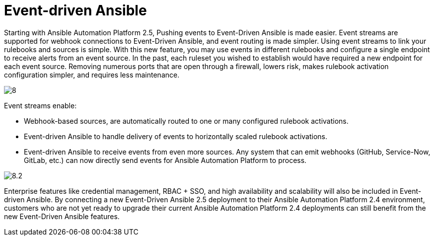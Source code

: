 = Event-driven Ansible

Starting with Ansible Automation Platform 2.5, Pushing events to Event-Driven Ansible is made easier. Event streams are supported for webhook connections to Event-Driven Ansible, and event routing is made simpler. Using event streams to link your rulebooks and sources is simple. With this new feature, you may use events in different rulebooks and configure a single endpoint to receive alerts from an event source. In the past, each ruleset you wished to establish would have required a new endpoint for each event source. Removing numerous ports that are open through a firewall, lowers risk, makes rulebook activation configuration simpler, and requires less maintenance.

image::8.png[]

Event streams enable:

- Webhook-based sources, are automatically routed to one or many configured rulebook activations.
- Event-driven Ansible to handle delivery of events to horizontally scaled rulebook activations. 
- Event-driven Ansible to receive events from even more sources. Any system that can emit webhooks (GitHub, Service-Now, GitLab, etc.) can now directly send events for Ansible Automation Platform to process.

image::8.2.png[]
                      
Enterprise features like credential management, RBAC + SSO, and high availability and scalability will also be included in Event-driven Ansible. By connecting a new Event-Driven Ansible 2.5 deployment to their Ansible Automation Platform 2.4 environment, customers who are not yet ready to upgrade their current Ansible Automation Platform 2.4 deployments can still benefit from the new Event-Driven Ansible features.